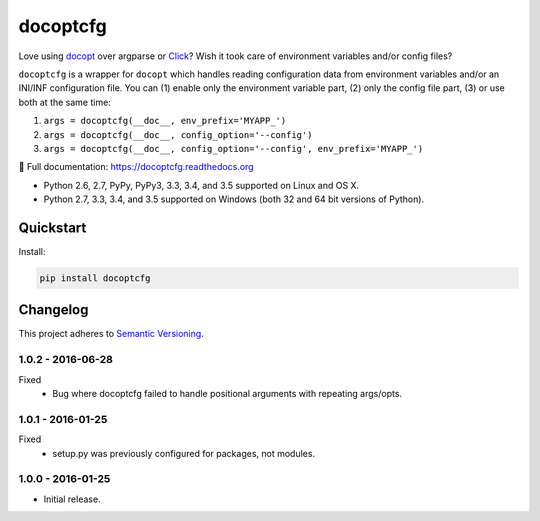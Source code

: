 =========
docoptcfg
=========

Love using `docopt <http://docopt.org/>`_ over argparse or `Click <http://click.pocoo.org/>`_? Wish it took care of
environment variables and/or config files?

``docoptcfg`` is a wrapper for ``docopt`` which handles reading configuration data from environment variables and/or an
INI/INF configuration file. You can (1) enable only the environment variable part, (2) only the config file part, (3) or
use both at the same time:

1. ``args = docoptcfg(__doc__, env_prefix='MYAPP_')``
2. ``args = docoptcfg(__doc__, config_option='--config')``
3. ``args = docoptcfg(__doc__, config_option='--config', env_prefix='MYAPP_')``

📖 Full documentation: https://docoptcfg.readthedocs.org

* Python 2.6, 2.7, PyPy, PyPy3, 3.3, 3.4, and 3.5 supported on Linux and OS X.
* Python 2.7, 3.3, 3.4, and 3.5 supported on Windows (both 32 and 64 bit versions of Python).

.. image:: https://img.shields.io/appveyor/ci/Robpol86/docoptcfg/master.svg?style=flat-square&label=AppVeyor%20CI
    :target: https://ci.appveyor.com/project/Robpol86/docoptcfg
    :alt: Build Status Windows

.. image:: https://img.shields.io/travis/Robpol86/docoptcfg/master.svg?style=flat-square&label=Travis%20CI
    :target: https://travis-ci.org/Robpol86/docoptcfg
    :alt: Build Status

.. image:: https://img.shields.io/coveralls/Robpol86/docoptcfg/master.svg?style=flat-square&label=Coveralls
    :target: https://coveralls.io/github/Robpol86/docoptcfg
    :alt: Coverage Status

.. image:: https://img.shields.io/pypi/v/docoptcfg.svg?style=flat-square&label=Latest
    :target: https://pypi.python.org/pypi/docoptcfg
    :alt: Latest Version

Quickstart
==========

Install:

.. code:: bash

    pip install docoptcfg

Changelog
=========

This project adheres to `Semantic Versioning <http://semver.org/>`_.

1.0.2 - 2016-06-28
------------------

Fixed
    * Bug where docoptcfg failed to handle positional arguments with repeating args/opts.

1.0.1 - 2016-01-25
------------------

Fixed
    * setup.py was previously configured for packages, not modules.

1.0.0 - 2016-01-25
------------------

* Initial release.
